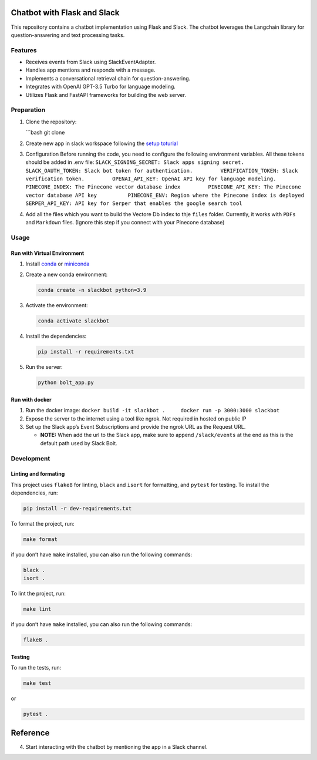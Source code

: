 Chatbot with Flask and Slack
============================

This repository contains a chatbot implementation using Flask and Slack.
The chatbot leverages the Langchain library for question-answering and
text processing tasks.

Features
--------

-  Receives events from Slack using SlackEventAdapter.
-  Handles app mentions and responds with a message.
-  Implements a conversational retrieval chain for question-answering.
-  Integrates with OpenAI GPT-3.5 Turbo for language modeling.
-  Utilizes Flask and FastAPI frameworks for building the web server.

Preparation
-----------

1. Clone the repository:

   \```bash git clone

2. Create new app in slack workspace following the `setup
   toturial <../../docs/Tutorials/slackbot.rst>`__

3. Configuration Before running the code, you need to configure the
   following environment variables. All these tokens should be added in
   .env file:
   ``SLACK_SIGNING_SECRET: Slack apps signing secret.         SLACK_OAUTH_TOKEN: Slack bot token for authentication.         VERIFICATION_TOKEN: Slack verification token.         OPENAI_API_KEY: OpenAI API key for language modeling.         PINECONE_INDEX: The Pinecone vector database index         PINECONE_API_KEY: The Pinecone vector database API key          PINECONE_ENV: Region where the Pinecone index is deployed         SERPER_API_KEY: API key for Serper that enables the google search tool``

4. Add all the files which you want to build the Vectore Db index to
   thje ``files`` folder. Currently, it works with ``PDFs`` and
   ``Markdown`` files. (Ignore this step if you connect with your
   Pinecone database)

Usage
-----

Run with Virtual Environment
~~~~~~~~~~~~~~~~~~~~~~~~~~~~

1. Install
   `conda <https://docs.conda.io/projects/conda/en/latest/user-guide/install/index.html>`__
   or `miniconda <https://docs.conda.io/en/latest/miniconda.html>`__

2. Create a new conda environment:

   .. code:: bash

      conda create -n slackbot python=3.9

3. Activate the environment:

   .. code:: bash

       conda activate slackbot

4. Install the dependencies:

   .. code:: bash

      pip install -r requirements.txt

5. Run the server:

   .. code:: bash

       python bolt_app.py

Run with docker
~~~~~~~~~~~~~~~

1. Run the docker image:
   ``docker build -it slackbot .     docker run -p 3000:3000 slackbot``

2. Expose the server to the internet using a tool like ngrok. Not
   required in hosted on public IP

3. Set up the Slack app’s Event Subscriptions and provide the ngrok URL
   as the Request URL.

   -  **NOTE:** When add the url to the Slack app, make sure to append
      ``/slack/events`` at the end as this is the default path used by
      Slack Bolt.

Development
-----------

Linting and formating
~~~~~~~~~~~~~~~~~~~~~

This project uses ``flake8`` for linting, ``black`` and ``isort`` for
formatting, and ``pytest`` for testing. To install the dependencies,
run:

.. code:: bash

   pip install -r dev-requirements.txt

To format the project, run:

.. code:: bash

   make format

if you don’t have ``make`` installed, you can also run the following
commands:

.. code:: bash

   black .
   isort .

To lint the project, run:

.. code:: bash

   make lint

if you don’t have ``make`` installed, you can also run the following
commands:

.. code:: bash

   flake8 .

Testing
~~~~~~~

To run the tests, run:

.. code:: bash

   make test

or

.. code:: bash

   pytest .

Reference
=========

4. Start interacting with the chatbot by mentioning the app in a Slack
   channel.
